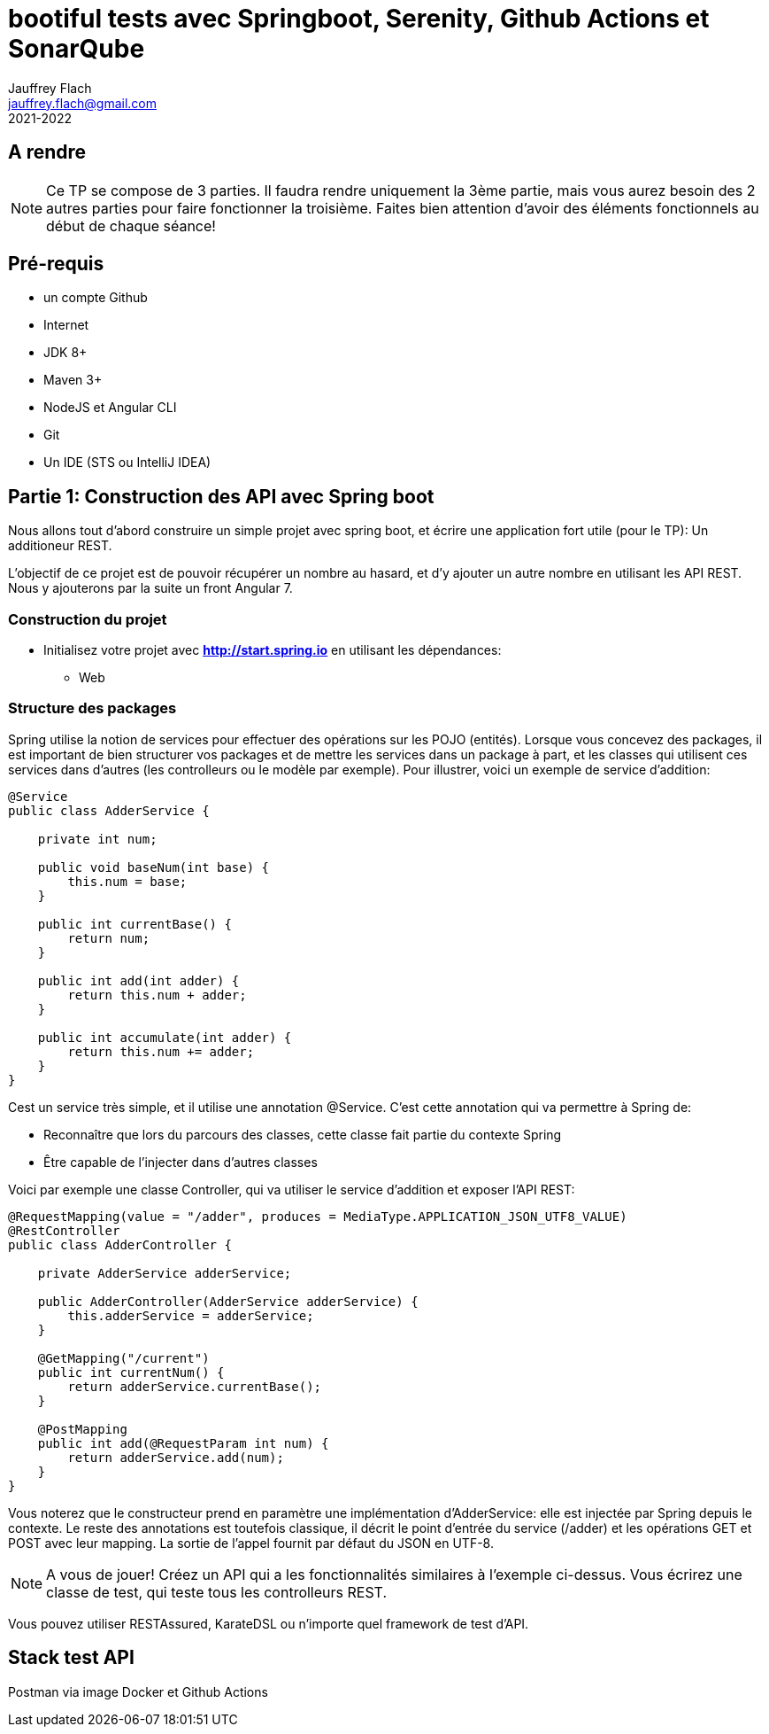 :icons: font
:source-highlighter: prettify
:pygments-style: manni
:pygments-linenums-mode: inline
:version: 2021-2022

= bootiful tests avec Springboot, Serenity, Github Actions et SonarQube
Jauffrey Flach <jauffrey.flach@gmail.com>
{version}

== A rendre
NOTE: Ce TP se compose de 3 parties. Il faudra rendre uniquement la 3ème partie, mais vous aurez besoin des 2 autres parties pour faire fonctionner la troisième. Faites bien attention d'avoir des éléments fonctionnels au début de chaque séance!

== Pré-requis
** un compte Github
** Internet
** JDK 8+
** Maven 3+
** NodeJS et Angular CLI
** Git 
** Un IDE (STS ou IntelliJ IDEA)

== Partie 1: Construction des API avec Spring boot
Nous allons tout d'abord construire un simple projet avec spring boot, et écrire une application fort utile (pour le TP): Un additioneur REST.

L'objectif de ce projet est de pouvoir récupérer un nombre au hasard, et d'y ajouter un autre nombre en utilisant les API REST. 
Nous y ajouterons par la suite un front Angular 7.

=== Construction du projet
- Initialisez votre projet avec *http://start.spring.io* en utilisant les dépendances: 
 * Web

=== Structure des packages
Spring utilise la notion de services pour effectuer des opérations sur les POJO (entités). Lorsque vous concevez des packages, il est important de bien structurer vos packages et de mettre les services dans un package à part, et les classes qui utilisent ces services dans d'autres (les controlleurs ou le modèle par exemple).
Pour illustrer, voici un exemple de service d'addition: 

[source,java]
----
@Service
public class AdderService {
 
    private int num;
 
    public void baseNum(int base) {
        this.num = base;
    }
 
    public int currentBase() {
        return num;
    }
 
    public int add(int adder) {
        return this.num + adder;
    }
 
    public int accumulate(int adder) {
        return this.num += adder;
    }
}
----


Cest un service très simple, et il utilise une annotation @Service. C'est cette annotation qui va permettre à Spring de: 

 * Reconnaître que lors du parcours des classes, cette classe fait partie du contexte Spring
 * Être capable de l'injecter dans d'autres classes

Voici par exemple une classe Controller, qui va utiliser le service d'addition et exposer l'API REST: 

[source,java]
----
@RequestMapping(value = "/adder", produces = MediaType.APPLICATION_JSON_UTF8_VALUE)
@RestController
public class AdderController {
 
    private AdderService adderService;
 
    public AdderController(AdderService adderService) {
        this.adderService = adderService;
    }
 
    @GetMapping("/current")
    public int currentNum() {
        return adderService.currentBase();
    }
 
    @PostMapping
    public int add(@RequestParam int num) {
        return adderService.add(num);
    }
}
----

Vous noterez que le constructeur prend en paramètre une implémentation d'AdderService: elle est injectée par Spring depuis le contexte.
Le reste des annotations est toutefois classique, il décrit le point d'entrée du service (/adder) et les opérations GET et POST avec leur mapping. La sortie de l'appel fournit par défaut du JSON en UTF-8. 

NOTE: A vous de jouer! Créez un API qui a les fonctionnalités similaires à l'exemple ci-dessus. Vous écrirez une classe de test, qui teste tous les controlleurs REST.

Vous pouvez utiliser RESTAssured, KarateDSL ou n'importe quel framework de test d'API.

== Stack test API
Postman via image Docker et Github Actions
